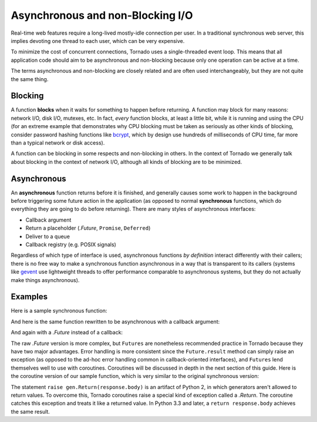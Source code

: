 Asynchronous and non-Blocking I/O
---------------------------------

Real-time web features require a long-lived mostly-idle connection per
user.  In a traditional synchronous web server, this implies devoting
one thread to each user, which can be very expensive.

To minimize the cost of concurrent connections, Tornado uses a
single-threaded event loop.  This means that all application code
should aim to be asynchronous and non-blocking because only one
operation can be active at a time.

The terms asynchronous and non-blocking are closely related and are
often used interchangeably, but they are not quite the same thing.

Blocking
~~~~~~~~

A function **blocks** when it waits for something to happen before
returning.  A function may block for many reasons: network I/O, disk
I/O, mutexes, etc.  In fact, *every* function blocks, at least a
little bit, while it is running and using the CPU (for an extreme
example that demonstrates why CPU blocking must be taken as seriously
as other kinds of blocking, consider password hashing functions like
`bcrypt <http://bcrypt.sourceforge.net/>`_, which by design use
hundreds of milliseconds of CPU time, far more than a typical network
or disk access).

A function can be blocking in some respects and non-blocking in
others.  In the context of Tornado we generally talk about
blocking in the context of network I/O, although all kinds of blocking
are to be minimized.

Asynchronous
~~~~~~~~~~~~

An **asynchronous** function returns before it is finished, and
generally causes some work to happen in the background before
triggering some future action in the application (as opposed to normal
**synchronous** functions, which do everything they are going to do
before returning).  There are many styles of asynchronous interfaces:

* Callback argument
* Return a placeholder (`.Future`, ``Promise``, ``Deferred``)
* Deliver to a queue
* Callback registry (e.g. POSIX signals)

Regardless of which type of interface is used, asynchronous functions
*by definition* interact differently with their callers; there is no
free way to make a synchronous function asynchronous in a way that is
transparent to its callers (systems like `gevent
<http://www.gevent.org>`_ use lightweight threads to offer performance
comparable to asynchronous systems, but they do not actually make
things asynchronous).

Examples
~~~~~~~~

Here is a sample synchronous function:

.. testcode::

    from tornado.httpclient import HTTPClient

    def synchronous_fetch(url):
        http_client = HTTPClient()
        response = http_client.fetch(url)
        return response.body

.. testoutput::
   :hide:

And here is the same function rewritten to be asynchronous with a
callback argument:

.. testcode::

    from tornado.httpclient import AsyncHTTPClient

    def asynchronous_fetch(url, callback):
        http_client = AsyncHTTPClient()
        def handle_response(response):
            callback(response.body)
        http_client.fetch(url, callback=handle_response)

.. testoutput::
   :hide:

And again with a `.Future` instead of a callback:

.. testcode::

    from tornado.concurrent import Future

    def async_fetch_future(url):
        http_client = AsyncHTTPClient()
        my_future = Future()
        fetch_future = http_client.fetch(url)
        fetch_future.add_done_callback(
            lambda f: my_future.set_result(f.result()))
        return my_future

.. testoutput::
   :hide:

The raw `.Future` version is more complex, but ``Futures`` are
nonetheless recommended practice in Tornado because they have two
major advantages.  Error handling is more consistent since the
``Future.result`` method can simply raise an exception (as opposed to
the ad-hoc error handling common in callback-oriented interfaces), and
``Futures`` lend themselves well to use with coroutines.  Coroutines
will be discussed in depth in the next section of this guide.  Here is
the coroutine version of our sample function, which is very similar to
the original synchronous version:

.. testcode::

    from tornado import gen

    @gen.coroutine
    def fetch_coroutine(url):
        http_client = AsyncHTTPClient()
        response = yield http_client.fetch(url)
        raise gen.Return(response.body)

.. testoutput::
   :hide:

The statement ``raise gen.Return(response.body)`` is an artifact of
Python 2, in which generators aren't allowed to return
values. To overcome this, Tornado coroutines raise a special kind of
exception called a `.Return`. The coroutine catches this exception and
treats it like a returned value. In Python 3.3 and later, a ``return
response.body`` achieves the same result.
